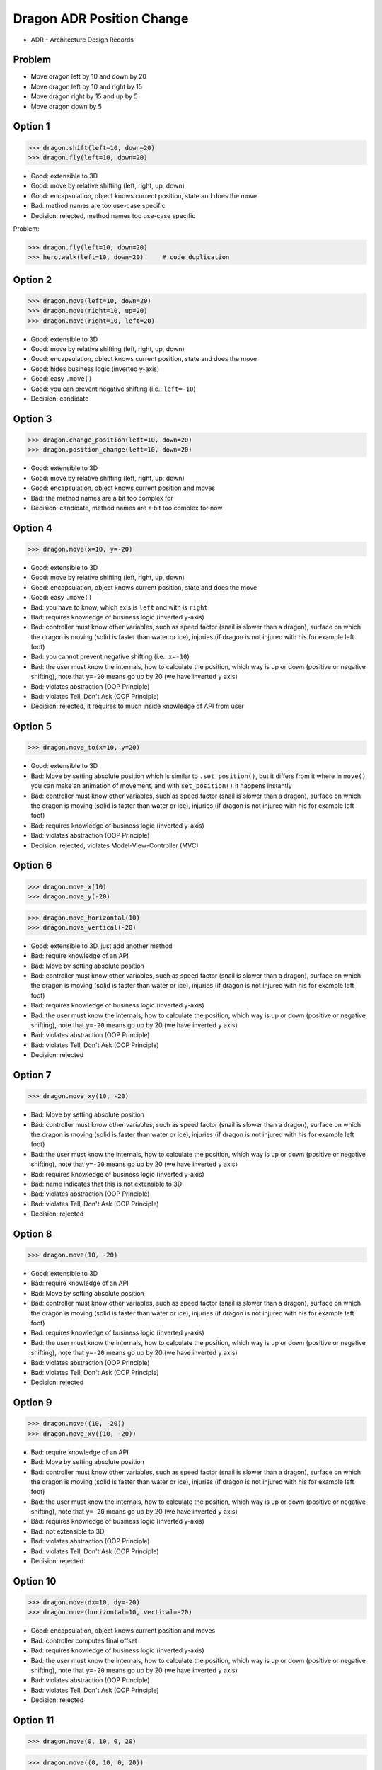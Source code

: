 .. testsetup::

    # doctest: +SKIP_FILE


Dragon ADR Position Change
==========================
* ADR - Architecture Design Records


Problem
-------
* Move dragon left by 10 and down by 20
* Move dragon left by 10 and right by 15
* Move dragon right by 15 and up by 5
* Move dragon down by 5


Option 1
--------
>>> dragon.shift(left=10, down=20)
>>> dragon.fly(left=10, down=20)

* Good: extensible to 3D
* Good: move by relative shifting (left, right, up, down)
* Good: encapsulation, object knows current position, state and does the move
* Bad: method names are too use-case specific
* Decision: rejected, method names too use-case specific

Problem:

>>> dragon.fly(left=10, down=20)
>>> hero.walk(left=10, down=20)     # code duplication


Option 2
--------
>>> dragon.move(left=10, down=20)
>>> dragon.move(right=10, up=20)
>>> dragon.move(right=10, left=20)

* Good: extensible to 3D
* Good: move by relative shifting (left, right, up, down)
* Good: encapsulation, object knows current position, state and does the move
* Good: hides business logic (inverted y-axis)
* Good: easy ``.move()``
* Good: you can prevent negative shifting (i.e.: ``left=-10``)
* Decision: candidate


Option 3
--------
>>> dragon.change_position(left=10, down=20)
>>> dragon.position_change(left=10, down=20)

* Good: extensible to 3D
* Good: move by relative shifting (left, right, up, down)
* Good: encapsulation, object knows current position and moves
* Bad: the method names are a bit too complex for
* Decision: candidate, method names are a bit too complex for now


Option 4
--------
>>> dragon.move(x=10, y=-20)

* Good: extensible to 3D
* Good: move by relative shifting (left, right, up, down)
* Good: encapsulation, object knows current position, state and does the move
* Good: easy ``.move()``
* Bad: you have to know, which axis is ``left`` and with is ``right``
* Bad: requires knowledge of business logic (inverted y-axis)
* Bad: controller must know other variables, such as speed factor (snail is slower than a dragon), surface on which the dragon is moving (solid is faster than water or ice), injuries (if dragon is not injured with his for example left foot)
* Bad: you cannot prevent negative shifting (i.e.: ``x=-10``)
* Bad: the user must know the internals, how to calculate the position, which way is up or down (positive or negative shifting), note that ``y=-20`` means go up by 20 (we have inverted ``y`` axis)
* Bad: violates abstraction (OOP Principle)
* Bad: violates Tell, Don't Ask (OOP Principle)
* Decision: rejected, it requires to much inside knowledge of API from user


Option 5
--------
>>> dragon.move_to(x=10, y=20)

* Good: extensible to 3D
* Bad: Move by setting absolute position which is similar to ``.set_position()``, but it differs from it where in ``move()`` you can make an animation of movement, and with ``set_position()`` it happens instantly
* Bad: controller must know other variables, such as speed factor (snail is slower than a dragon), surface on which the dragon is moving (solid is faster than water or ice), injuries (if dragon is not injured with his for example left foot)
* Bad: requires knowledge of business logic (inverted y-axis)
* Bad: violates abstraction (OOP Principle)
* Decision: rejected, violates Model-View-Controller (MVC)

.. figure:: img/designpatterns-mvc-10.png
.. figure:: img/designpatterns-mvc-usecase-10.png


Option 6
--------
>>> dragon.move_x(10)
>>> dragon.move_y(-20)

>>> dragon.move_horizontal(10)
>>> dragon.move_vertical(-20)

* Good: extensible to 3D, just add another method
* Bad: require knowledge of an API
* Bad: Move by setting absolute position
* Bad: controller must know other variables, such as speed factor (snail is slower than a dragon), surface on which the dragon is moving (solid is faster than water or ice), injuries (if dragon is not injured with his for example left foot)
* Bad: requires knowledge of business logic (inverted y-axis)
* Bad: the user must know the internals, how to calculate the position, which way is up or down (positive or negative shifting), note that ``y=-20`` means go up by 20 (we have inverted ``y`` axis)
* Bad: violates abstraction (OOP Principle)
* Bad: violates Tell, Don't Ask (OOP Principle)
* Decision: rejected


Option 7
--------
>>> dragon.move_xy(10, -20)

* Bad: Move by setting absolute position
* Bad: controller must know other variables, such as speed factor (snail is slower than a dragon), surface on which the dragon is moving (solid is faster than water or ice), injuries (if dragon is not injured with his for example left foot)
* Bad: the user must know the internals, how to calculate the position, which way is up or down (positive or negative shifting), note that ``y=-20`` means go up by 20 (we have inverted ``y`` axis)
* Bad: requires knowledge of business logic (inverted y-axis)
* Bad: name indicates that this is not extensible to 3D
* Bad: violates abstraction (OOP Principle)
* Bad: violates Tell, Don't Ask (OOP Principle)
* Decision: rejected


Option 8
--------
>>> dragon.move(10, -20)

* Good: extensible to 3D
* Bad: require knowledge of an API
* Bad: Move by setting absolute position
* Bad: controller must know other variables, such as speed factor (snail is slower than a dragon), surface on which the dragon is moving (solid is faster than water or ice), injuries (if dragon is not injured with his for example left foot)
* Bad: requires knowledge of business logic (inverted y-axis)
* Bad: the user must know the internals, how to calculate the position, which way is up or down (positive or negative shifting), note that ``y=-20`` means go up by 20 (we have inverted ``y`` axis)
* Bad: violates abstraction (OOP Principle)
* Bad: violates Tell, Don't Ask (OOP Principle)
* Decision: rejected


Option 9
--------
>>> dragon.move((10, -20))
>>> dragon.move_xy((10, -20))

* Bad: require knowledge of an API
* Bad: Move by setting absolute position
* Bad: controller must know other variables, such as speed factor (snail is slower than a dragon), surface on which the dragon is moving (solid is faster than water or ice), injuries (if dragon is not injured with his for example left foot)
* Bad: the user must know the internals, how to calculate the position, which way is up or down (positive or negative shifting), note that ``y=-20`` means go up by 20 (we have inverted ``y`` axis)
* Bad: requires knowledge of business logic (inverted y-axis)
* Bad: not extensible to 3D
* Bad: violates abstraction (OOP Principle)
* Bad: violates Tell, Don't Ask (OOP Principle)
* Decision: rejected


Option 10
---------
>>> dragon.move(dx=10, dy=-20)
>>> dragon.move(horizontal=10, vertical=-20)

* Good: encapsulation, object knows current position and moves
* Bad: controller computes final offset
* Bad: requires knowledge of business logic (inverted y-axis)
* Bad: the user must know the internals, how to calculate the position, which way is up or down (positive or negative shifting), note that ``y=-20`` means go up by 20 (we have inverted ``y`` axis)
* Bad: violates abstraction (OOP Principle)
* Bad: violates Tell, Don't Ask (OOP Principle)
* Decision: rejected


Option 11
---------
>>> dragon.move(0, 10, 0, 20)

>>> dragon.move((0, 10, 0, 20))

>>> dragon.move([
...     (0, 10, 0, 20),
...     (0, 10, 0, 20)])

* Good: there is only one method ``move()`` responsible for moving
* Bad: Python has keyword arguments, so use it
* Bad: require knowledge of an API
* Bad: not extensible to 3D
* Bad: requires knowledge of business logic (inverted y-axis)
* Bad: the user must know the internals, how to calculate the position, which way is up or down (positive or negative shifting), note that ``y=-20`` means go up by 20 (we have inverted ``y`` axis)
* Bad: violates abstraction (OOP Principle)
* Decision: rejected

Example:

* ``move(left, right, up, down)``

Problem:

>>> run(True, False, None)  # doctest: +SKIP

.. code-block:: css

    p {
        margin-top: 25px;
        margin-bottom: 75px;
        margin-right: 50px;
        margin-left: 100px;
    }

.. code-block:: css

    p {
        margin: 25px 50px 75px 100px;
    }

.. code-block:: css

    p {
        margin: 25px 50px 75px;
    }

.. code-block:: css

    p {
        margin: 25px 50px;
    }

.. code-block:: css

    p {
        margin: 25px;
    }

CSS:

* 4 params: top, right, bottom, left
* 3 params: top, right-left, bottom
* 2 params: top-bottom, right-left
* 1 params: top-right-bottom-left


Option 12
---------
>>> dragon.move([
...     (10, -20),
...     (10, -15)])

* Good: move by relative offset
* Bad: require knowledge of an API
* Bad: not extensible to 3D
* Bad: requires knowledge of business logic (inverted y-axis)
* Bad: the user must know the internals, how to calculate the position, which way is up or down (positive or negative shifting), note that ``y=-20`` means go up by 20 (we have inverted ``y`` axis)
* Bad: violates abstraction (OOP Principle)
* Bad: violates Tell, Don't Ask (OOP Principle)
* Decision: rejected

Example:

* ``move(horizontal, vertical)``


Option 13
---------
>>> dragon.move_to([
...     (10, -20),
...     (50, -120),
...     (5)])

* Bad: move by setting absolute position
* Bad: require knowledge of an API
* Bad: not extensible to 3D
* Bad: requires knowledge of business logic (inverted y-axis)
* Bad: the user must know the internals, how to calculate the position, which way is up or down (positive or negative shifting), note that ``y=-20`` means go up by 20 (we have inverted ``y`` axis)
* Bad: violates abstraction (OOP Principle)
* Bad: violates Tell, Don't Ask (OOP Principle)
* Decision: rejected

Example:

* ``move(x, y)``


Option 14
---------
>>> dragon.move_to({'x':50, 'y':-120})

>>> dragon.move_to([
...     {'x':10, 'y':-20},
...     {'x':10, 'y':-15}])

* Bad: require knowledge of an API
* Bad: not extensible to 3D
* Bad: requires knowledge of business logic (inverted y-axis)
* Bad: the user must know the internals, how to calculate the position, which way is up or down (positive or negative shifting), note that ``y=-20`` means go up by 20 (we have inverted ``y`` axis)
* Bad: violates abstraction (OOP Principle)
* Bad: violates Tell, Don't Ask (OOP Principle)
* Decision: rejected


Option 15
---------
>>> dragon.move({'left':50, 'down':120})

>>> dragon.move([
...     {'left':50, 'down':120},
...     {'left':50, 'right':120},
...     {'down':50}])

* Bad: require knowledge of an API
* Bad: not extensible to 3D
* Bad: requires knowledge of business logic (inverted y-axis)
* Bad: violates abstraction (OOP Principle)
* Decision: rejected


Option 16
---------
>>> dragon.move({'dx': 10, 'dy': 20})

>>> dragon.move([
...     {'dx': -10, 'dy': 20},
...     {'dx': -10, 'dy': 0}])

>>> dragon.move([
...     {'dx': -10, 'dy': 20},
...     {'dx': -10, 'dy': 20},
...     {'dx': -10, 'dy': 20}])

* Bad: require knowledge of an API
* Bad: not extensible to 3D
* Bad: requires knowledge of business logic (inverted y-axis)
* Bad: the user must know the internals, how to calculate the position, which way is up or down (positive or negative shifting), note that ``dy=-20`` means go up by 20 (we have inverted ``y`` axis)
* Bad: violates abstraction (OOP Principle)
* Bad: violates Tell, Don't Ask (OOP Principle)
* Decision: rejected


Option 17
---------
>>> dragon.move([
...     Point(x=10, y=20),
...     Point(x=10, y=15)])

>>> path = [
...     Point(x=10, y=20),
...     Point(x=10, y=15),
... ]
>>>
>>> dragon.move(path)

* Good: Move by setting absolute position on a path
* Good: This is how they do it in games
* Good: extensible to 3D
* Bad: requires knowledge of business logic (inverted y-axis)
* Bad: require knowledge of an API
* Decision: possible, common practice in game-dev


Option 18
---------
>>> dragon.move([
...     {'direction': 'left', 'distance': 20},
...     {'direction': 'left', 'distance': 10},
...     {'direction': 'right', 'distance': 20}])

* Good: extensible to 3D
* Bad: require knowledge of an API
* Decision: rejected


Option 19
---------
>>> dragon.move([
...     Left(20),
...     Left(10),
...     Right(20)])

* Good: extensible to 3D
* Bad: require knowledge of an API
* Bad: additional entities
* Decision: rejected


Option 20
---------
>>> dragon.move([
...     Direction('left', 20),
...     Direction('left', 10),
...     Direction('right', 20)])

>>> dragon.move([
...     Direction('left', distance=20),
...     Direction('left', distance=10),
...     Direction('right', distance=20)])

* Good: extensible to 3D
* Bad: require knowledge of an API
* Bad: additional entities
* Decision: rejected


Option 21
---------
>>> x = dragon.x
>>> y = dragon.y
>>> dragon.move(x=x-10, y=y+20)

>>> current = dragon.position
>>> dragon.set_position(x=current.x-10, y=current.y+20)

>>> x = dragon.x - 10
>>> y = dragon.y + 20
>>> dragon.move(x=x, y=y)

>>> dragon.x -= 10
>>> dragon.y += 20

>>> dragon.position_x -= 10
>>> dragon.position_y += 20

* Good: extensible to 3D, just add ``z`` attribute
* Bad: require knowledge of an API
* Bad: the user must know the internals, how to calculate the position, which way is up or down (positive or negative shifting), note that ``y=-20`` means go up by 20 (we have inverted ``y`` axis)
* Bad: violates abstraction (OOP Principle)
* Bad: violates encapsulation (OOP Principle)
* Bad: violates Tell, Don't Ask (OOP Principle)
* Decision: rejected


Option 22
---------
>>> dragon.move(x=-10, y=+20)
>>> dragon.move(dx=-10, dy=+20)
>>> dragon.change_position(left=-10, down=20)

* Good: extensible to 3D
* Bad: business login in controller
* Bad: the user must know the internals, how to calculate the position, which way is up or down (positive or negative shifting), note that ``dy=-20`` means go up by 20 (we have inverted ``y`` axis)
* Bad: violates abstraction (OOP Principle)
* Bad: violates Tell, Don't Ask (OOP Principle)
* Decision: rejected


Option 23
---------
>>> dragon.move('left', 20)
>>> dragon.move('right', 5)

* Good: extensible
* Good: extensible to 3D
* Bad: not possible to do movement in opposite directions in the same time
* Decision: rejected


Option 24
---------
>>> dragon.move('left', distance=20)
>>> dragon.move('right', distance=5)

* Good: extensible
* Good: extensible to 3D
* Bad: not possible to do movement in opposite directions in the same time
* Decision: rejected


Option 25
---------
>>> dragon.move(direction='left', distance=20)
>>> dragon.move(direction='right', distance=5)

* Good: explicit
* Good: verbose
* Good: extensible
* Good: extensible to 3D
* Bad: to complex for now
* Bad: not possible to do movement in opposite directions in the same time
* Decision: rejected


Option 26
---------
>>> LEFT = 61  # keyboard key code
>>> RIGHT = 62
>>> UP = 63
>>> DOWN = 64
>>>
>>> dragon.move(direction=LEFT, distance=20)

* Good: explicit
* Good: verbose
* Good: extensible
* Bad: to chaotic
* Bad: to complex for now
* Bad: there is no easy way to know which are possible directions
* Bad: not possible to do movement in opposite directions in the same time
* Decision: rejected, complex


Option 27
---------
>>> DIRECTION_LEFT = 61  # keyboard key code
>>> DIRECTION_RIGHT = 62
>>> DIRECTION_UP = 63
>>> DIRECTION_DOWN = 64
>>>
>>> dragon.move(direction=DIRECTION_LEFT, distance=20)

* Good: explicit
* Good: verbose
* Good: extensible
* Bad: there is no easy way to know which are possible directions
* Bad: less, but still chaotic
* Bad: to complex for now
* Bad: not possible to do movement in opposite directions in the same time
* Decision: rejected, complex


Option 28
---------
>>> class Direction(Enum):
...     LEFT = 61
...     RIGHT = 62
...     UP = 63
...     DOWN = 64
>>>
>>>
>>> dragon.move(Direction.LEFT, distance=5)
>>> dragon.move(direction=Direction.LEFT, distance=5)

* Good: explicit
* Good: verbose
* Good: extensible
* Good: ordered
* Good: there is a enumeration of possible choices for directions
* Bad: to complex for now
* Bad: not possible to do movement in opposite directions in the same time
* Decision: rejected, complex


Option 29
---------
>>> KEY_BINDING = {
...     'ARROW_UP': dragon.move_up,
...     'ARROW_DOWN': dragon.move_down,
...     'ARROW_LEFT': dragon.move_left,
...     'ARROW_RIGHT': dragon.move_right}
>>>
>>>
>>> def action(key, time):
...     return KEY_BINDING.get(key)(time)
>>>
>>>
>>> action('ARROW_UP', 5)

* Good: explicit
* Good: verbose
* Good: extensible
* Good: there is a enumeration of possible choices for directions
* Bad: to complex for now
* Decision: rejected, complex


Option 30
---------
>>> dragon.move_left(10)
>>> dragon.move_right(10)
>>> dragon.move_upright(10)
>>> dragon.move_downright(10)
>>> dragon.move_downleft(10)
>>> dragon.move_upleft(10)
>>> dragon.move_left_down(10, 20)

Example:

>>> class Key(Enum):
...     LEFT = 61
...     RIGHT = 62
...     UP = 63
...     DOWN = 64
>>>
>>>
>>> game.bind_key(Key.ARROW_LEFT, dragon.move_left)     # good
>>> game.bind_key(Key.ARROW_RIGHT, dragon.move_right)   # good
>>>
>>> game.bind_key(..., dragon.move_downright)           # bad
>>> game.bind_key(..., dragon.move_downleft)            # bad

Use Case 0x01:

>>> db.execute_select(SQL)
>>> db.execute_select_where(SQL)
>>> db.execute_select_order(SQL)
>>> db.execute_select_limit(SQL)
>>> db.execute_select_offset(SQL)
>>> db.execute_select_order_limit(SQL)
>>> db.execute_select_where_order_limit(SQL)
>>> db.execute_select_where_order_limit_offset(SQL)
>>> db.execute_insert(SQL)
>>> db.execute_insert_values(SQL)
>>> db.execute_alter(SQL)
>>> db.execute_alter_table(SQL)
>>> db.execute_alter_index(SQL)
>>> db.execute_create(SQL)
>>> db.execute_create_table(SQL)
>>> db.execute_create_index(SQL)
>>> db.execute_create_database(SQL)

Why not?:

>>> db.execute(SQL)

Use Case 0x02:

>>> read_csv('iris.csv', ';', 'utf-8', True)
>>> read_csv('iris.csv', delimiter=';', encoding='utf-8', verbose=True)

>>> read_csv_with_encoding('iris.csv', 'utf-8')
>>> read_csv_with_delimiter('iris.csv', ';')
>>> read_csv_with_delimiter_encoding('iris.csv', ';', 'utf-8')
>>> read_csv_with_delimiter_encoding_verbose('iris.csv', ';', 'utf-8', True)

>>> file = ReadCSV('iris.csv')  # encapsulation?!
>>> file.set_delimiter(';')
>>> file.set_encoding('utf-8')
>>> file.set_verbose(True)

>>> file = ReadCSV('iris.csv') \
...               .withDelimiter(';') \
...               .withEncoding('utf-8') \
...               .withVerbose(True)

>>> file = read_csv('iris.csv',
...                 delimiter=';',
...                 encoding='utf-8',
...                 verbose=True)

* Bad: not extensible
* Bad: to complex for now
* Bad: not possible to do movement in opposite directions in the same time
* Decision: rejected, complex


Decision
--------
>>> dragon.move(left=10, down=20)

* Good: easy
* Good: verbose
* Good: extensible (easy to convert to 3D)
* Good: encapsulation

Alternative, maybe in future:

>>> dragon.change_position(left=10, down=20)

* Good: consistent with ``set_position()`` and ``get_position()``
* Good: verbose
* Good: extensible
* Bad: a bit too complex for now
